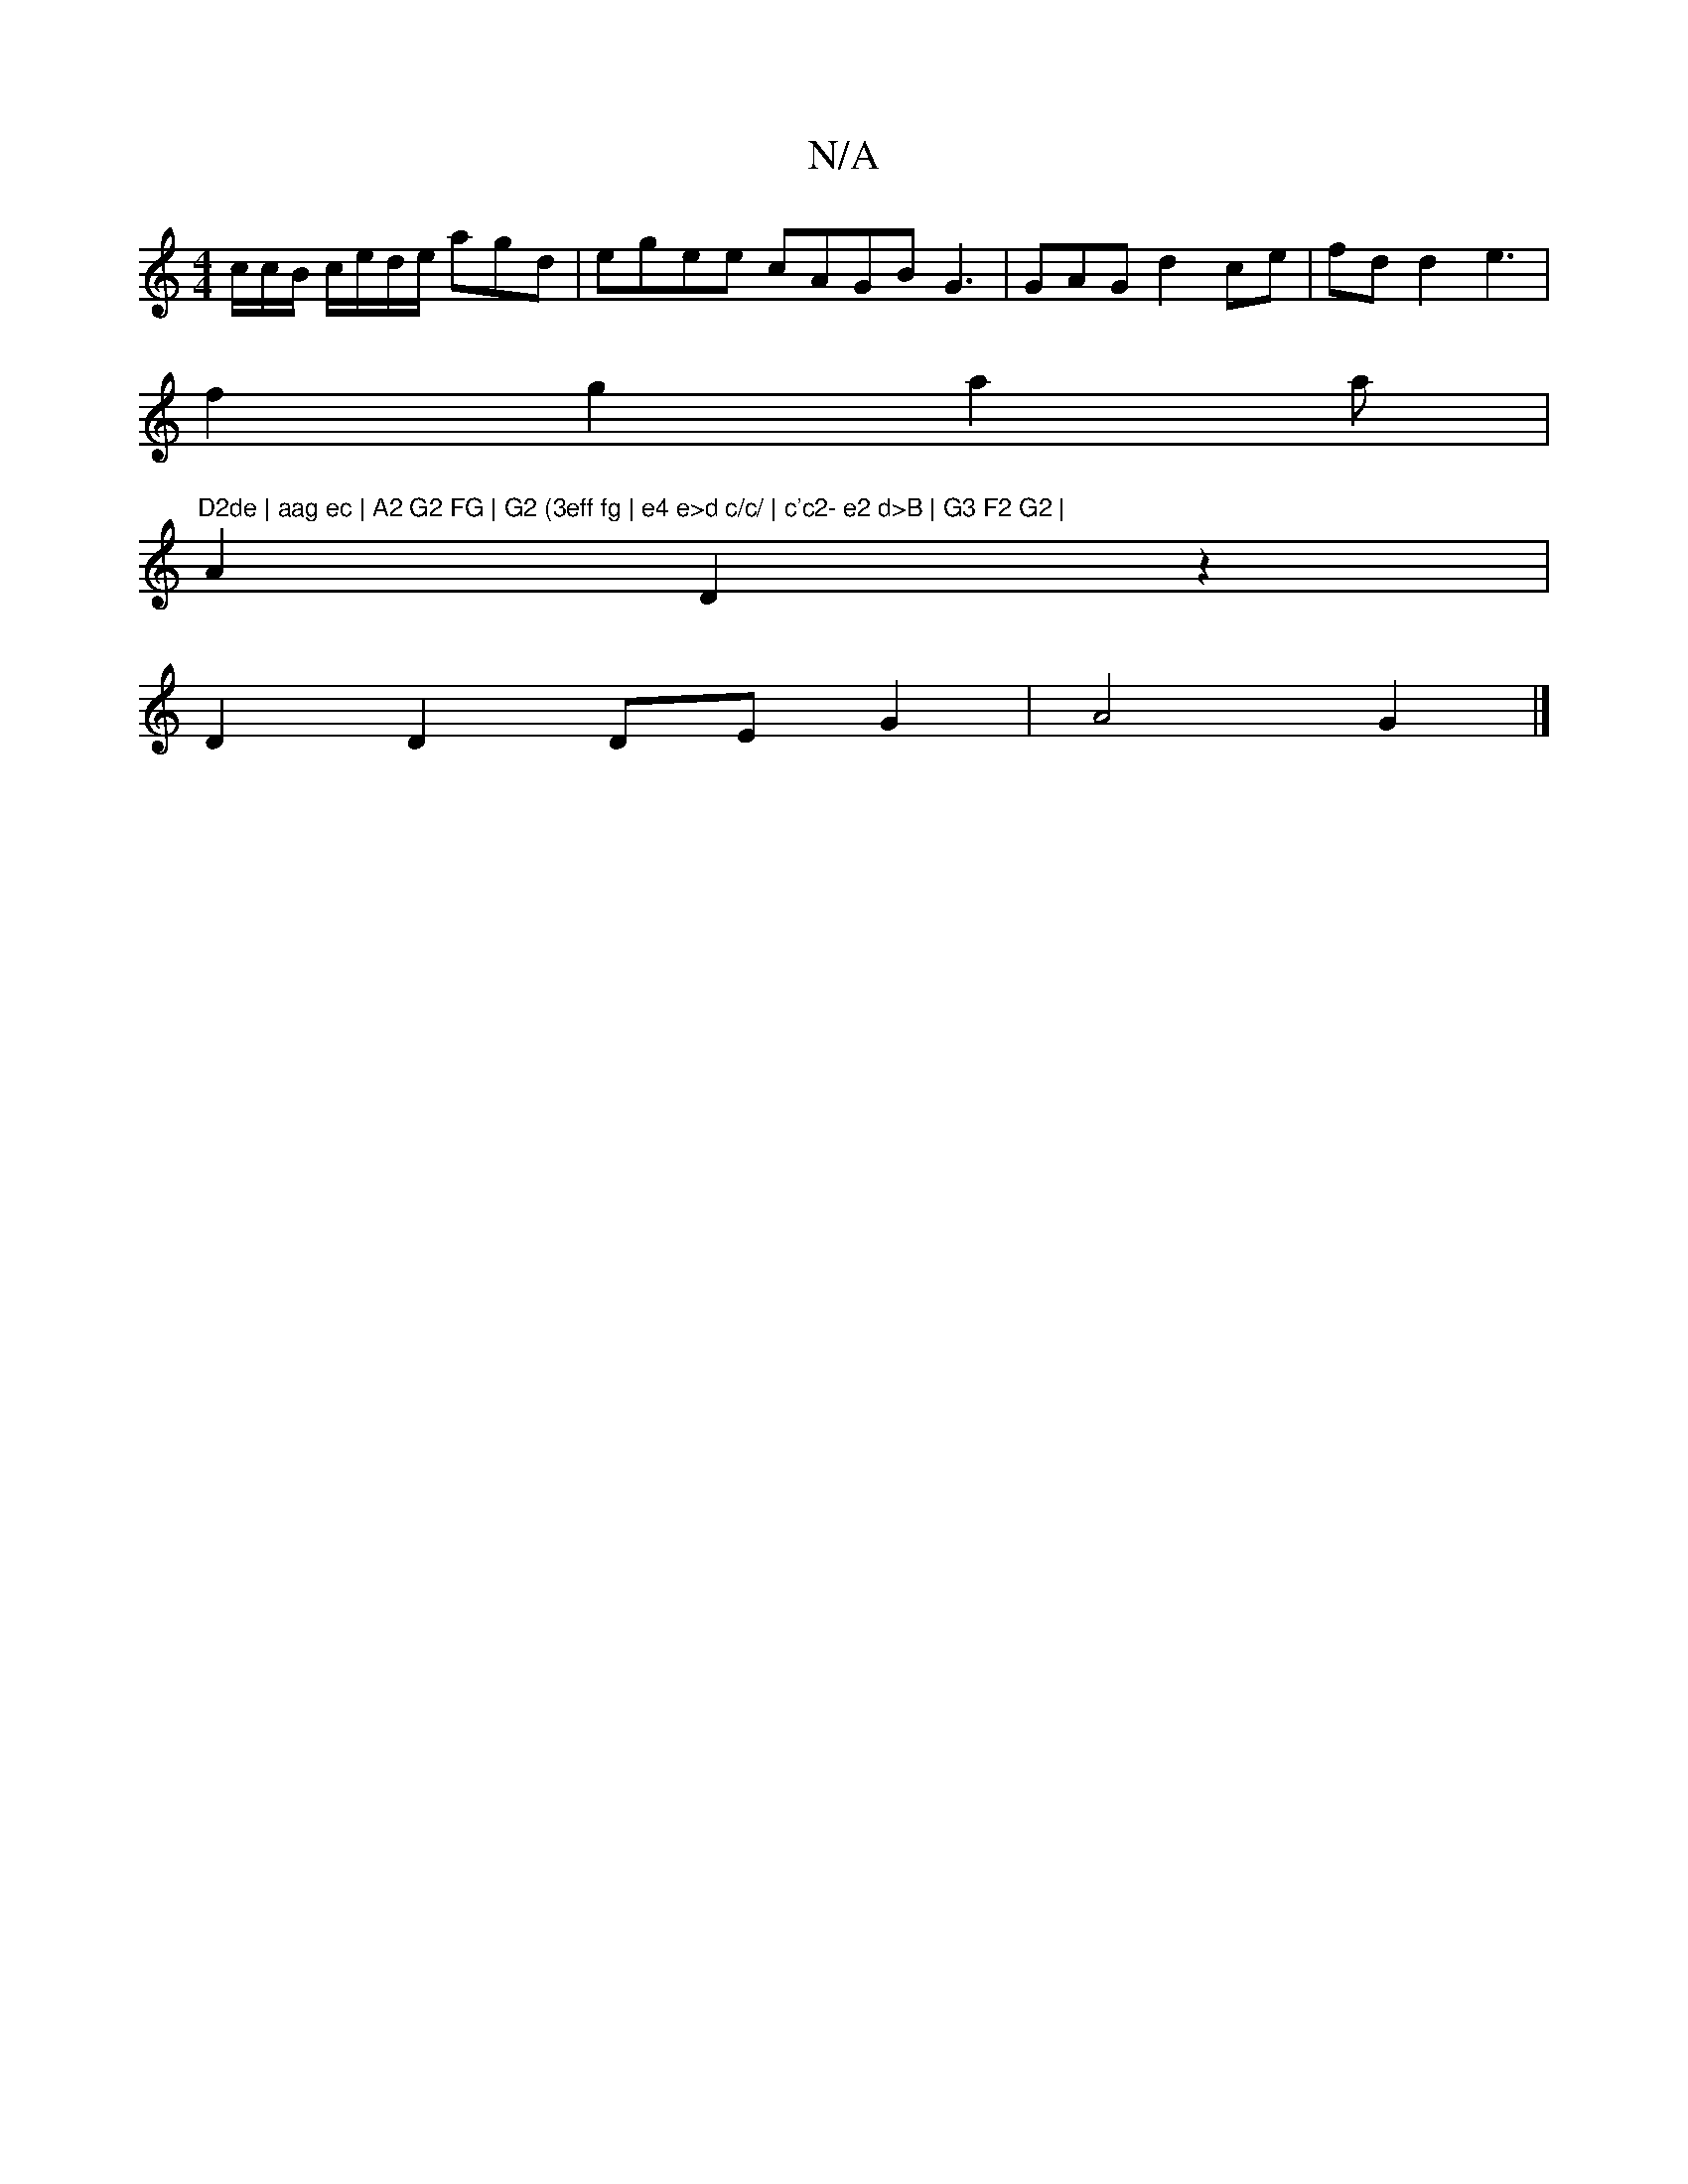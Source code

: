 X:1
T:N/A
M:4/4
R:N/A
K:Cmajor
c/c/B/ c/e/d/e/ agd | egee cAGB G3|GAG d2 ce|fd d2 e3 |
f2 g2 a2a|"D2de | aag ec | A2 G2 FG | G2 (3eff fg | e4 e>d c/c/ | c'c2- e2 d>B | G3 F2 G2 |
A2 D2z2 |
D2 D2 DE G2 | A4 G2 |]

|: c2 af fdeB | BA